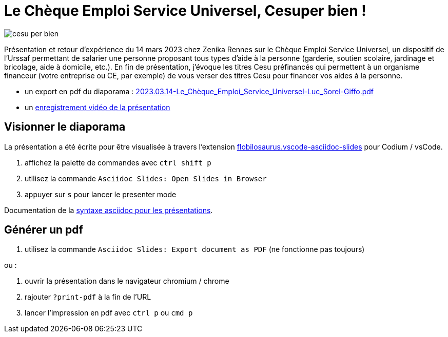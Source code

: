 = Le Chèque Emploi Service Universel, Cesuper bien !


image::assets/cesu-per-bien.png[]

Présentation et retour d'expérience du 14 mars 2023 chez Zenika Rennes sur le Chèque Emploi Service Universel, un dispositif de l'Urssaf permettant de salarier une personne proposant tous types d'aide à la personne (garderie, soutien scolaire, jardinage et bricolage, aide à domicile, etc.). En fin de présentation, j'évoque les titres Cesu préfinancés qui permettent à un organisme financeur (votre entreprise ou CE, par exemple) de vous verser des titres Cesu pour financer vos aides à la personne.

* un export en pdf du diaporama : link:2023.03.14-Le_Chèque_Emploi_Service_Universel-Luc_Sorel-Giffo.pdf[2023.03.14-Le_Chèque_Emploi_Service_Universel-Luc_Sorel-Giffo.pdf]
* un https://youtu.be/qXN4DdRhFzQ[enregistrement vidéo de la présentation]

== Visionner le diaporama

La présentation a été écrite pour être visualisée à travers l'extension https://marketplace.visualstudio.com/items?itemName=flobilosaurus.vscode-asciidoc-slides[flobilosaurus.vscode-asciidoc-slides] pour Codium / vsCode.

. affichez la palette de commandes avec `ctrl shift p`
. utilisez la commande `Asciidoc Slides: Open Slides in Browser`
. appuyer sur `s` pour lancer le presenter mode

Documentation de la https://docs.asciidoctor.org/reveal.js-converter/latest/converter/features/[syntaxe asciidoc pour les présentations].

== Générer un pdf

. utilisez la commande `Asciidoc Slides: Export document as PDF` (ne fonctionne pas toujours)

ou :

. ouvrir la présentation dans le navigateur chromium / chrome
. rajouter `?print-pdf` à la fin de l'URL
. lancer l'impression en pdf avec `ctrl p` ou `cmd p`
